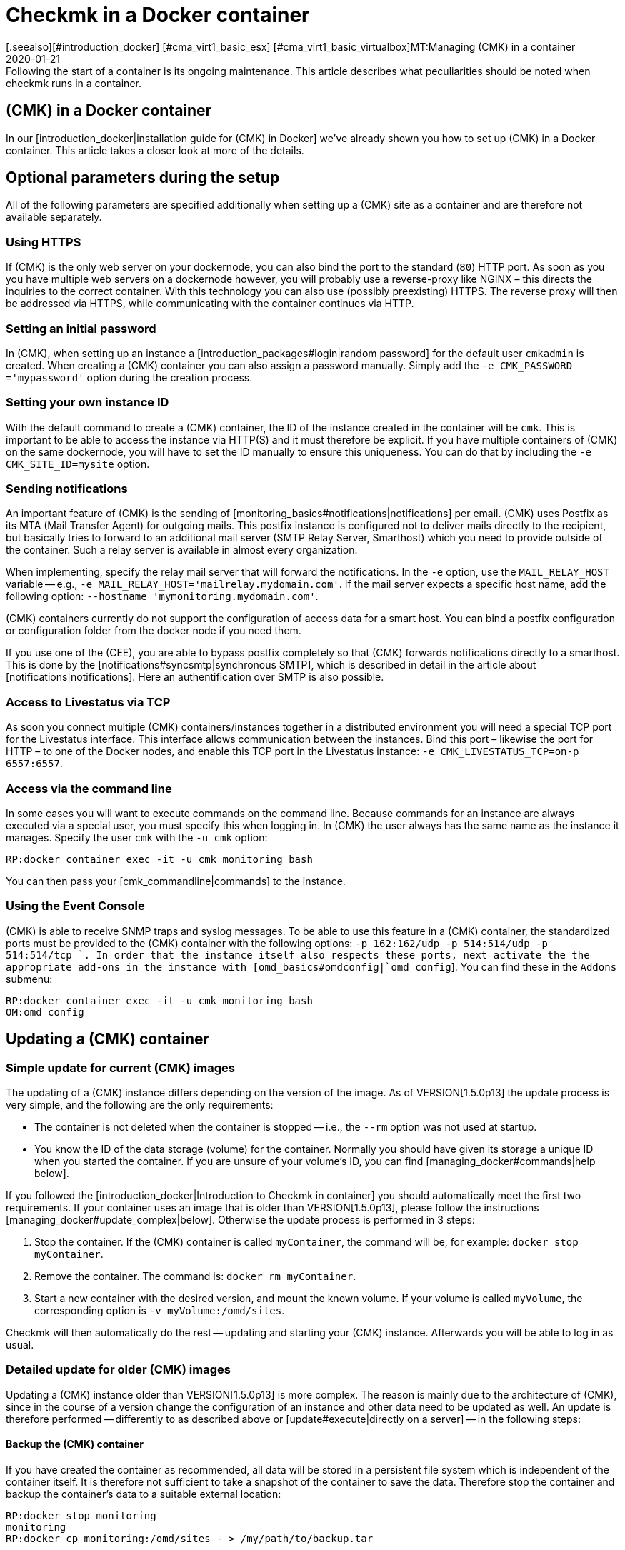 = Checkmk in a Docker container
:revdate: 2020-01-21
[.seealso][#introduction_docker] [#cma_virt1_basic_esx] [#cma_virt1_basic_virtualbox]MT:Managing (CMK) in a container
MD:Following the start of a container is its ongoing maintenance. This article describes what peculiarities should be noted when checkmk runs in a container.


== (CMK) in a Docker container

In our [introduction_docker|installation guide for (CMK) in Docker] we've already shown you how to set up (CMK) in a Docker container. This article takes a closer look at more of the details.


== Optional parameters during the setup

All of the following parameters are specified additionally when setting up a (CMK) site as a container and are therefore not available separately.


[#https]
=== Using HTTPS

If (CMK) is the only web server on your dockernode, you can also bind the
port to the standard (`80`) HTTP port. As soon as you you have multiple
web servers on a dockernode however, you will probably use a reverse-proxy
like NGINX – this directs the inquiries to the correct container. With this
technology you can also use (possibly preexisting) HTTPS. The reverse proxy
will then be addressed via HTTPS, while communicating with the container
continues via HTTP.


=== Setting an initial password

In (CMK), when setting up an instance a [introduction_packages#login|random
password] for the default user `cmkadmin` is created.  When creating a
(CMK) container you can also assign a password manually. Simply add the
`-e CMK_PASSWORD ='mypassword'` option during the creation process.


=== Setting your own instance ID

With the default command to create a (CMK) container, the ID of the instance created in the container will be `cmk`. This is important to be able to access the instance via HTTP(S) and it must therefore be explicit.
If you have multiple containers of (CMK) on the same dockernode, you will
have to set the ID manually to ensure this uniqueness. You can do that
by including the `-e CMK_SITE_ID=mysite` option.


=== Sending notifications

An important feature of (CMK) is the sending of
[monitoring_basics#notifications|notifications] per email. (CMK) uses
Postfix as its MTA (Mail Transfer Agent) for outgoing mails. This postfix instance
is configured not to deliver mails directly to the recipient, but basically
tries to forward to an additional mail server (SMTP Relay Server, Smarthost) which
you need to provide outside of the container. Such a relay server is available
in almost every organization.

When implementing, specify the relay mail server that will forward the notifications.
In the `-e` option,
use the `MAIL_RELAY_HOST` variable -- e.g., `-e MAIL_RELAY_HOST='mailrelay.mydomain.com'`. If the mail server expects a specific host name, add the following
option: `--hostname 'mymonitoring.mydomain.com'`.

(CMK) containers currently do not support the configuration of access data for a smart host.
You can bind a postfix configuration or configuration folder from the docker node
if you need them.

If you use one of the (CEE), you are able to bypass postfix completely so that (CMK) forwards notifications directly to a smarthost. This is done by the
[notifications#syncsmtp|synchronous SMTP], which is described in detail in
the article about [notifications|notifications]. Here an authentification over SMTP is also possible.


=== Access to Livestatus via TCP

As soon you connect multiple (CMK) containers/instances together
in a distributed environment you will need a special TCP port for the
Livestatus interface. This interface allows communication between the
instances. Bind this port – likewise the port for HTTP – to one of the
Docker nodes, and enable this TCP port in the Livestatus instance: `-e
CMK_LIVESTATUS_TCP=on-p 6557:6557`.


[#bash]
=== Access via the command line

In some cases you will want to execute commands on the command line.
Because commands for an instance are always executed via a special user,
you must specify this when logging in.  In (CMK) the user always has the
same name as the instance it manages. Specify the user `cmk` with the `-u cmk` option:

[source,bash]
----
RP:docker container exec -it -u cmk monitoring bash
----

You can then pass your [cmk_commandline|commands] to the instance.


=== Using the Event Console

(CMK) is able to receive SNMP traps and syslog messages. To be able
to use this feature in a (CMK) container, the standardized ports must
be provided to the (CMK) container with the following options: `-p
162:162/udp -p 514:514/udp -p 514:514/tcp `.  In order that the instance
itself also respects these ports, next activate the the appropriate add-ons
in the instance with [omd_basics#omdconfig|`omd config`].  You can
find these in the `Addons` submenu:

[source,bash]
----
RP:docker container exec -it -u cmk monitoring bash
OM:omd config
----


[#update_easy]
== Updating a (CMK) container


=== Simple update for current (CMK) images

The updating of a (CMK) instance differs depending on the version of the image.
As of VERSION[1.5.0p13] the update process is very simple, and
the following are the only requirements:

* The container is not deleted when the container is stopped -- i.e., the `--rm` option was not used at startup.
* You know the ID of the data storage (volume) for the container. Normally you should have given its storage a unique ID when you started the container. If you are unsure of your volume’s ID, you can find [managing_docker#commands|help below].

If you followed the [introduction_docker|Introduction to Checkmk in container]
you should automatically meet the first two requirements. If your container uses an image that is older than VERSION[1.5.0p13],
please follow the instructions [managing_docker#update_complex|below].
Otherwise the update process is performed in 3 steps:

. Stop the container. If the (CMK) container is called `myContainer`, the command will be, for example: `docker stop myContainer`.
. Remove the container. The command is: `docker rm myContainer`.
. Start a new container with the desired version, and mount the known volume. If your volume is called `myVolume`, the corresponding option is `-v myVolume:/omd/sites`.

Checkmk will then automatically do the rest -- updating and starting your (CMK) instance.
Afterwards you will be able to log in as usual.


[#update_complex]
=== Detailed update for older (CMK) images

Updating a (CMK) instance older than VERSION[1.5.0p13] is more complex.
The reason is mainly due to the architecture of (CMK), since in the course of a version change the configuration of an instance and other data need to be updated as well. An update is therefore performed -- differently to as described above or [update#execute|directly on a server] -- in the
following steps:

==== Backup the (CMK) container

If you have created the container as recommended, all data will be stored in a
persistent file system which is independent of the container itself.
It is therefore not sufficient to take a snapshot of the container to save the data.
Therefore stop the container and backup the container’s data to a suitable external location:

[source,bash]
----
RP:docker stop monitoring
monitoring
RP:docker cp monitoring:/omd/sites - > /my/path/to/backup.tar
----

==== Update the (CMK) container

Now create a second container with the new version, so that for the update both the old version and the desired one are available. A command is given to prevent them from both from starting. Keep this shell open so that the update can be carried out later:

[source,bash]
----
RP:sudo docker container run -it --rm --volumes-from monitoring --name monitoring_update checkmk/check-mk-enterprise:1.5.0p6 bash
root@801beb91d3b6:/#
----

(CMK) always sets a standard specifying which (CMK) version should be used. Change this entry on the second container with the following command:

[source,bash]
----
RP:docker cp -L monitoring:/omd/versions/default - | docker cp - monitoring_update:/omd/versions/
----

Now you can perform the update on the second container.
If applicable, close the open shell after the update is complete:

[source,bash]
----
RP:docker exec -it -u cmk monitoring_update omd update
2018-10-12 14:32:29 - Updating site 'mytest' from version 1.5.0p4.cee to 1.5.0p5.cee...

 <b class=green>** Updated        *etc/apache/conf.d/omd.conf*
Finished update.
----


==== Exchange the Checkmk container

After you have updated the (configuration) data, you can replace the old container with the new one. First rename the old container:

[source,bash]
----
RP:docker rename monitoring monitoring_old
RP:
----

You can now start a container with the new (CMK) version, and assign the updated file system from the old container to it:

[source,bash]
----
RP:docker container run -dit -p 8080:5000 --tmpfs/omd/sites/cmk/tmp --volumes-from monitoring_old --name monitoring checkmk/check-mk-enterprise:1.5.0p6
----

You can also check in the logs to see whether the container has started without problems:

[source,bash]
----
RP:docker container logs monitoring
### STARTING SITE
Preparing tmp directory /omd/sites/cmk/tmp...OK
Starting mkeventd...OK
Starting liveproxyd...OK
Starting mknotifyd...OK
Starting rrdcached...OK
Starting cmc...OK
Starting apache...OK
Initializing Crontab...OK
### STARTING CRON
### CONTAINER STARTED
----

Finally, delete the old container:

[source,bash]
----
RP:docker rm monitoring_old
----


== Creating your own container-images

With the help of our our repository you can also
create your own images with a (CEE). Clone the current <a href
="https://github.com/tribe29/checkmk">(CMK)-Git</a>, and navigate to the
`docker` directory. With the help of your customer data you can now
create your own image:

[source,bash]
----
UP(myuser@myhost:~/git/check_mk/docker#):docker build \
    --build-arg CMK_VERSION=1.5.0p5 \
    --build-arg CMK_EDITION=enterprise \
    --build-arg CMK_DL_CREDENTIALS='myusername:mypassword' \
    -t mycompany/check-mk-enterprise:1.5.0p5
----

During the build process you will need two external files which -- using your customer login data -- will be automatically downloaded from our download server. To prevent this you can also
first load the necessary files manually and place them in the `docker`
directory:

* The (CMK) installation package for Debian Stretch
* The public GPG-Key for the installation packet


== Useful commands

[cols=, options="header"]
|===


|Command
|Function


|`docker inspect myContainer`
|With this command you can get all sorts of information about a running container with the name `myContainer`. Among other things, here you will also find which data storage devices (volumes) are integrated. This is especially useful if you haven’t given the volume a human-readable name and want to update your container.

|===
